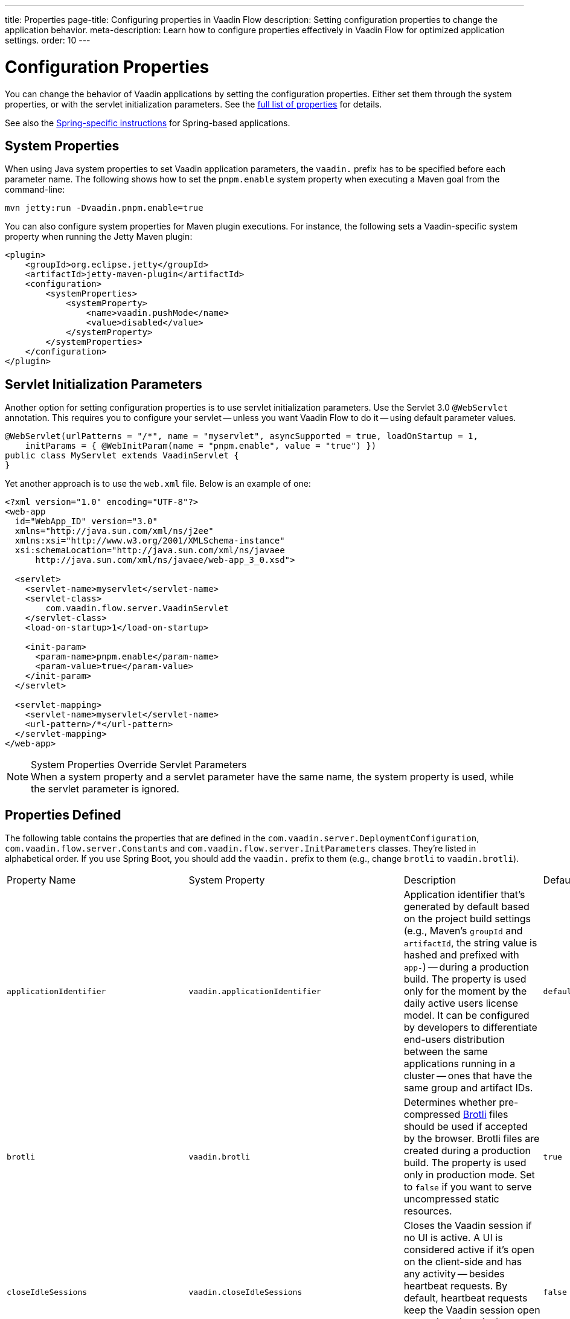 ---
title: Properties
page-title: Configuring properties in Vaadin Flow
description: Setting configuration properties to change the application behavior.
meta-description: Learn how to configure properties effectively in Vaadin Flow for optimized application settings.
order: 10
---


= Configuration Properties

You can change the behavior of Vaadin applications by setting the configuration properties. Either set them through the system properties, or with the servlet initialization parameters. See the <<properties,full list of properties>> for details.

See also the <<{articles}/flow/integrations/spring/configuration#, Spring-specific instructions>> for Spring-based applications.


[[system-properties]]
== System Properties

When using Java system properties to set Vaadin application parameters, the `vaadin.` prefix has to be specified before each parameter name. The following shows how to set the `pnpm.enable` system property when executing a Maven goal from the command-line:

[source,bash]
----
mvn jetty:run -Dvaadin.pnpm.enable=true
----

You can also configure system properties for Maven plugin executions. For instance, the following sets a Vaadin-specific system property when running the Jetty Maven plugin:

[source,xml]
----
<plugin>
    <groupId>org.eclipse.jetty</groupId>
    <artifactId>jetty-maven-plugin</artifactId>
    <configuration>
        <systemProperties>
            <systemProperty>
                <name>vaadin.pushMode</name>
                <value>disabled</value>
            </systemProperty>
        </systemProperties>
    </configuration>
</plugin>
----


== Servlet Initialization Parameters

Another option for setting configuration properties is to use servlet initialization parameters. Use the Servlet 3.0 `@WebServlet` annotation. This requires you to configure your servlet -- unless you want Vaadin Flow to do it -- using default parameter values.

[source,java]
----
@WebServlet(urlPatterns = "/*", name = "myservlet", asyncSupported = true, loadOnStartup = 1,
    initParams = { @WebInitParam(name = "pnpm.enable", value = "true") })
public class MyServlet extends VaadinServlet {
}
----

Yet another approach is to use the [filename]`web.xml` file. Below is an example of one:

[source,xml]
----
<?xml version="1.0" encoding="UTF-8"?>
<web-app
  id="WebApp_ID" version="3.0"
  xmlns="http://java.sun.com/xml/ns/j2ee"
  xmlns:xsi="http://www.w3.org/2001/XMLSchema-instance"
  xsi:schemaLocation="http://java.sun.com/xml/ns/javaee
      http://java.sun.com/xml/ns/javaee/web-app_3_0.xsd">

  <servlet>
    <servlet-name>myservlet</servlet-name>
    <servlet-class>
        com.vaadin.flow.server.VaadinServlet
    </servlet-class>
    <load-on-startup>1</load-on-startup>

    <init-param>
      <param-name>pnpm.enable</param-name>
      <param-value>true</param-value>
    </init-param>
  </servlet>

  <servlet-mapping>
    <servlet-name>myservlet</servlet-name>
    <url-pattern>/*</url-pattern>
  </servlet-mapping>
</web-app>
----

.System Properties Override Servlet Parameters
[NOTE]
When a system property and a servlet parameter have the same name, the system property is used, while the servlet parameter is ignored.


[[properties]]
== Properties Defined

The following table contains the properties that are defined in the [classname]`com.vaadin.server.DeploymentConfiguration`, [classname]`com.vaadin.flow.server.Constants` and [classname]`com.vaadin.flow.server.InitParameters` classes. They're listed in alphabetical order. If you use Spring Boot, you should add the `vaadin.` prefix to them (e.g., change `brotli` to `vaadin.brotli`).

[cols="1,1,4,1,1"]
|===
|Property Name
|System Property
|Description
|Default Value
|Mode


|`applicationIdentifier`
|`vaadin.applicationIdentifier`
|Application identifier that's generated by default based on the project build settings (e.g., Maven's `groupId` and `artifactId`, the string value is hashed and prefixed with `app-`) -- during a production build. The property is used only for the moment by the daily active users license model. It can be configured by developers to differentiate end-users distribution between the same applications running in a cluster -- ones that have the same group and artifact IDs.
|`default-project-id`
|DAU

|`brotli`
|`vaadin.brotli`
|Determines whether pre-compressed https://github.com/google/brotli[Brotli] files should be used if accepted by the browser. Brotli files are created during a production build. The property is used only in production mode. Set to `false` if you want to serve uncompressed static resources.
|`true`
|Runtime

|`closeIdleSessions`
|`vaadin.closeIdleSessions`
|Closes the Vaadin session if no UI is active. A UI is considered active if it's open on the client-side and has any activity -- besides heartbeat requests. By default, heartbeat requests keep the Vaadin session open even when there isn't any user interaction. Set to `true` to close idle sessions. See `heartbeatInterval` below.
|`false`
|Runtime

|`devmode.componentTracker.enabled`
|`vaadin.devmode.componentTracker.enabled`
|Enable component tracking in development mode.
|`true`
|Development 

|`devmode.devTools.enabled`
|`vaadin.devmode.devTools.enabled`
|Parameter for enabling development tools. Production mode always evaluates as `false`.
|`true`
|Development

|`devmode.frontendExtraFileExtensions`
|`vaadin.devmode.frontendExtraFileExtensions`
|Define additional frontend file extensions to copy from jar files to the application `frontend/generated/jar-resources`. Default extension copied are `.js`, `.js.map`, `.ts`, `.ts.map`, `.tsx`, `.tsx.map`, `.css` and `.css.map`.
|``
|Development

|`devmode.hostsAllowed`
|`vaadin.devmode.hostsAllowed`
|Defines the hosts allowed to access Vaadin development tools. A comma-separated list of allowed hosts should be provided as the value. The `?` and `*` wildcards can be used (e.g., `192.168.1.*,172.17.?.*`). Loopback addresses are always allowed, regardless of the value set here.
|`null`
|Development

|`devmode.liveReload.enabled`
|`vaadin.devmode.liveReload.enabled`
|Enables live reload. When using a server-side <<live-reload/index#, live reload tool>>, the browser is refreshed after code is rebuilt on the server. Set to `false` to disable automatic reloading of the browser. This applies only to development mode.
|`true`
|Development

|`devmode.optimizeBundle`
|`vaadin.devmode.optimizeBundle`
|Optimizes frontend resource bundles. All frontend resources in the classpath are included by default in the generated bundle in development mode. When set to `true`, the frontend build creates an optimized bundle by including only frontend resources that are used from the application entry points. It uses bytecode scanning, which increases application start-up time. Set to `false` to skip the optimization in production mode.
|`false`
|Development

|`devmode.output.pattern.timeout`
|`vaadin.devmode.output.pattern.timeout`
|Defines the time to wait for the frontend build tool to output either the success or error string for completion.
|60000 ms
|Development

|`devmode.remoteAddressHeader`
|`vaadin.devmode.remoteAddressHeader`
|The name of the custom HTTP header that contains the client IP address that is checked to allow access to the development mode server. The HTTP header is supposed to contain a single address, and the HTTP request to have a single occurrence of the header. If not specified, remote address are read from the `X-Forwarded-For` header
|
|Development

|`devmode.sessionSerialization.enabled`
|`vaadin.devmode.sessionSerialization.enabled`
|Enables session serialization. When session serialization is enabled, [classname]`UI` instances and registered [classname]`StreamResource` instances are serialized or deserialized when restarting the development server. When set to `true`, for example, access control information can be preserved during development so that you don't need to log in for each change. This applies only to development mode.
|`false`
|Development

|`devmode.usageStatistics.enabled`
|`vaadin.devmode.usageStatistics.enabled`
|Enables Vaadin to collect usage statistics that can guide further development. Statistics are collected based on features that are used in the application. No data is collected in production mode. Some usage statistics are collected through the web browser. See the https://github.com/vaadin/vaadin-usage-statistics[client-side collector repository] for instructions on how to opt out. This applies only to development mode.
|`true`
|Development

|`devmode.vite.options`
|`vaadin.devmode.vite.options`
|Define extra options for Vite execution.
|
|Development

|`disable.automatic.servlet.registration`
|`vaadin.disable.automatic.servlet.registration`
|Disables automatic servlet registration that's required by Vaadin applications. You must register Vaadin servlets if set to `true`.
|`false`
|Runtime

|`disable-xsrf-protection`
|`vaadin.disable-xsrf-protection`
|Disables cross-site request forgery protection. The protection is enabled by default. You should keep it enabled -- except for certain types of testing.
|`false`
|Runtime

|`eagerServerLoad`
|`vaadin.eagerServerLoad`
|Enables the client-side bootstrap page to include the initial JSON data fragment.
|`false`
|Runtime

|`enableErrorHandlerRedirect`
|`vaadin.enableErrorHandlerRedirect`
|If `{@code true}`, navigation error views implementing [interfacename]`HasErrorParameter` can be rendered for exceptions during RPC request handling.
|`false`
|Runtime

|`frontend.hotdeploy`
|`vaadin.frontend.hotdeploy`
|Enables development using the frontend development server instead of an application bundle. This applies only to development mode. Hilla always forces frontend `hotdeploy` to true.
|`false`
|Development

|`heartbeatInterval`
|`vaadin.heartbeatInterval`
|Sets the heartbeat interval time. UIs that are open on the client-side send a regular heartbeat to the server indicating that they're still active even without ongoing user interaction. When the server doesn't receive a valid heartbeat from a given UI within a certain amount of time, it removes that UI from the session. The interval value is expressed in `seconds`. See also `closeIdleSessions`.
|300 seconds (i.e., 5 minutes)
|Runtime

|`i18n.provider`
|`vaadin.i18n.provider`
|Sets the fully-qualified name for the internationalization provider class. To translate strings for localization, the application should implement the `I18NProvider` interface and define the class name in the `i18n.provider` property. See the <<{articles}/flow/advanced/i18n-localization#, Localization documentation>> for details.
|`null`
|Runtime

|`launch-browser-delay`
|`vaadin.launch-browser-delay`
|Defines how long to wait before opening a new browser tab for the staring application. The time is counted always from the latest application start that would try to open a tab.
|30 min
|Development

|`maxMessageSuspendTimeout`
|`vaadin.maxMessageSuspendTimeout`
|Sets the maximum time in `milliseconds` that the client waits for predecessors of an out-of-sequence message, before considering them missing and requesting a full state resynchronization from the server. For example, when a server sends adjacent `XmlHttpRequest` responses and pushes messages over a low-bandwidth connection, the client may receive the messages out of sequence. Increase this value if your application experiences excessive resynchronization requests. However, be aware that it degrades the UX with flickering and loss of client-side-only states, such as scroll position.
|5000 ms (i.e., 5 seconds)
|Runtime

|`menu.access.control`
|`vaadin.menu.access.control`
|Define a menu access control implementation by giving a Fully Qualified Name to the control class.
|
|Runtime

|`node.download.root`
|`vaadin.node.download.root`
|Base URL to download Node.js during build.
|`https://nodejs.org/dist/`
|Build

|`node.version`
|`vaadin.node.version`
|Node.js version to get if one doesn't exist.
|See `FrontendTools.DEFAULT_NODE_VERSION`
|Build

|`node.auto.update`
|`vaadin.node.auto.update`
|If true framework installed Node.js is updated to `nodeVersion` if older version installed.
|`true`
|Build

|`npm.excludeWebComponents`
|`vaadin.npm.excludeWebComponents`
|Excludes all Vaadin professional and core components from [filename]`package.json`. Material and Lumo themes are preserved. Excluded packages aren't installed by npm, which makes development bundles smaller. This property alone doesn't remove any Maven and Gradle dependencies. Supported also as a Vaadin Plugin property, `npmExcludeWebComponents`. See <<development-mode/index.adoc#exclude-vaadin-components, Optimize Bundle>> for more information.
|`false`
|Build

|`npm.postinstallPackages`
|`vaadin.npm.postinstallPackages`
|Define post-install scripts that need to be executes after npm install completes.
|
|Build

|`pnpm.enable`
|`vaadin.pnpm.enable`
|Enables `pnpm`, instead of `npm`, to resolve and download frontend dependencies. It's set by default to `false` since `npm` is used typically. Set it to `true` to enable `pnpm`. See <<development-mode/npm-pnpm-bun#, Switching Between npm, pnpm and bun>> for more information.
|`false`
|Build

|`pnpm.global`
|`vaadin.pnpm.global`
|Force use of system installed pnpm instead of a Flow managed one.
|`false`
|Build

|`bun.enable`
|`vaadin.bun.enable`
|Enables `bun`, instead of `npm`, to resolve and download frontend dependencies. It's set by default to `false` since `npm` is used typically. Set it to `true` to enable `bun`. See <<development-mode/npm-pnpm-bun#, Switching Between npm, pnpm and bun>> for more information.
|`false`
|Build

|`build.folder`
|`vaadin.build.folder`
|Build directory for application
|`${project.build.directory}`
|Build

|`pushLongPollingSuspendTimeout`
|`vaadin.pushLongPollingSuspendTimeout`
|Sets the timeout in `milliseconds` for network requests when using long polling transport. If you have long polling enabled with a proxy that has a timeout, set `pushLongPollingSuspendTimeout` to less time than the proxy timeout for clients to reconnect.
|`-1` (i.e., no timeout)
|Runtime

|`pushMode`
|`vaaddin.pushMode`
|Enables server push. The permitted values are `disabled`, `manual`, and `automatic`. See <<{articles}/flow/advanced/server-push#, Server Push>> for more information.
|`disabled`
|Runtime

|`pushServletMapping`
|`vaadin.pushServletMapping`
|Specifies the servlet mapping used for bidirectional (i.e., "push") client-server communication. Some Java application servers require special context. For example, you can specify websockets with this.
|`""`
|Runtime

|`react.enable`
|`vaadin.react.enable`
|Whether to use React Router, add React core dependencies, React integration helpers and Vaadin's provided React components (i.e., `@vaadin/react-components`). Fallbacks to `vaadin-router`, excludes all React dependencies and adds `Lit` dependencies, if set to `false`. Vaadin plugin configuration for the `reactEnable` property needs to be set to match the configuration property value. See <<../../upgrading#hilla-react-dependencies, Hilla & React Dependencies>> for more information.
|`true`
|Runtime

|`requestTiming`
|`vaadin.requestTiming`
|Includes basic timing information in responses that can be used for performance testing.
|`true` for development mode; `false` for production mode
|Runtime

|`require.home.node`
|`vaadin.require.home.node`
|Force use of Vaadin installed Node.js instead of a globally installed Node.js version.
|`false`
|Build

|`syncIdCheck`
|`vaadin.syncIdCheck`
|Enables synchronized ID checking. The synchronized ID is used to handle situations in which the client sends a message to a connector that has been removed from the server. It's set to `true`, by default. You should only disable it if your application doesn't need to stay synchronized, and suffers from a bad network connection.
|`true`
|Runtime

|`webComponentDisconnect`
|`vaadin.webComponentDisconnect`
|Sets the number of `seconds` that a Vaadin Flow application embedded as a Web Component waits for a reconnect before removing the server-side component from memory.
|300 seconds (i.e., 5 minutes)
|Runtime

|`sessionLockCheckStrategy`
|`vaadin.sessionLockCheckStrategy`
|When production mode is enabled, the Vaadin session lock check is done according to this setting. By default, the check is done only if assertions are also enabled: this is to avoid the small performance impact of checking continuously the lock status. Alternative values are `log` to log a warning, or `throw` to fail with an `IllegalStateException`. The `log` option also logs a full stack trace, enabling you to determine any problematic calls to Vaadin UI components from background threads. This is since Vaadin Flow version 24.4.
|assert
|Runtime
|===


== Vaadin Plugin Properties

The following table contains the properties that are used only by the Vaadin Maven and Gradle Plugin, and are not applicable for deployment configuration:

[cols="1,1,4,1,1"]
|===
|Plugin Configuration
|System Property
|Description
|Default Value
|Mode

|`ciBuild`
|`vaadin.ci.build`
|Determines whether `npm ci` is run, instead of `npm i`, for production frontend builds. If you use `pnpm` or `bun`, the install command runs with the `--frozen-lockfile` parameter. The build fails if the [filename]`package.json` and the lockfile have mismatching versions.
|`false`
|Build

|`forceProductionBuild`
|`vaadin.force.production.build`
|Forces Vaadin Flow to create a new production bundle, even if there is already a usable pre-compiled bundle. This is required usually when creating an optimized production bundle, and to load component sources to the browser on demand -- such as when opening a route where these components are used.
|`false`
|Build

|`frontendDirectory`
|
|Directory containing the project's frontend files. Can be given as relative or absolute.
|`./src/main/frontend`
|Build

|`generatedTsFolder`
|
|Directory where any generated frontend files should be put into. By default, the directory is `generated` and positioned below `frontendDirectory`.
|`null`
|Build

|`javaSourceFolder`
|
|Source folder used for component scanning during development mode.
|`${project.basedir}/src/main/java`
|Development

|`javaResourceFolder`
|
|Resources source folder used for component scanning during development mode.
|`${project.basedir}/src/main/java`
|Development

|`npmFolder`
|
|Directory containing `package.json`.
|`${project.basedir}`
|Build

|`openApiJsonFile`
|
|Defines where the OpenAPI JSON file is generated if required for exported services.
|`${project.build.directory}/generated-resources/openapi.json`
|Build

|`projectBasedir`
|
|Directory containing `pom.xml` or `build.gradle`.
|`${project.basedir}`
|Build

|`resourceOutputDirectory`
|
|Directory to place resources that are not served from the application.
|`${project.build.outputDirectory}/META-INF/VAADIN/`
|Build

|`webpackOutputDirectory`
|
|Directory to generate served resources as `index.js` and other generated files.
|`${project.build.outputDirectory}/META-INF/VAADIN/webapp/`
|Build

|`skipDevBundleRebuild`
|`vaadin.skip.dev.bundle`
|Prevents a frontend development bundle from being re-built, even if Vaadin Flow decides to use an existing compiled development bundle. This is mainly needed when re-bundling checker in Vaadin Flow has problems leading to false re-bundling, and one needs a workaround while it's being resolved.
|`false`
|Bundle

|`vaadin.clean.build.frontend.files`
|`cleanFrontendFiles`
|Clears the generated frontend files after building a project for production. It keeps the generated files if they existed before the build, or if this parameter is set to `false`. When building a bundle in development mode, the generated files are removed unless they existed before the build.
|`true`
|Bunlde
|===

[discussion-id]`27BF72FB-1E23-42B0-B540-A602F9AD4571`

